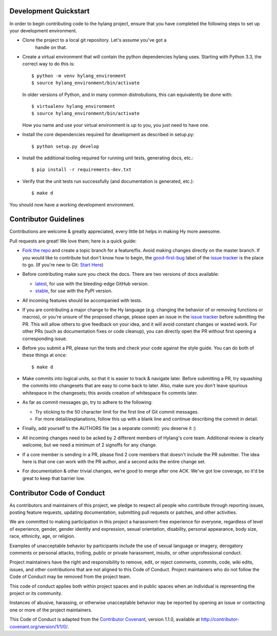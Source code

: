 Development Quickstart
======================

In order to begin contributing code to the hylang project, ensure that you
have completed the following steps to set up your development environment.

- Clone the project to a local git repository. Let's assume you've got a
   handle on that.

- Create a virtual environment that will contain the python dependencies
  hylang uses. Starting with Python 3.3, the correct way to do this is::

    $ python -m venv hylang_environment
    $ source hylang_environment/bin/activate

  In older versions of Python, and in many common distrobutions, this can
  equivalently be done with::

    $ virtualenv hylang_environment
    $ source hylang_environment/bin/activate

  How you name and use your virtual environment is up to you, you just need to
  have one.

- Install the core dependencies required for development as described in setup.py::

    $ python setup.py develop

- Install the additional tooling required for running unit tests, generating
  docs, etc.::

    $ pip install -r requirements-dev.txt

- Verify that the unit tests run successfully (and documentation is generated, etc.)::

    $ make d

You should now have a working development environment.

Contributor Guidelines
======================

Contributions are welcome & greatly appreciated, every little bit
helps in making Hy more awesome.

Pull requests are great! We love them; here is a quick guide:

- `Fork the repo`_ and create a topic branch for a feature/fix. Avoid
  making changes directly on the master branch. If you would like to 
  contribute but don't know how to begin, the `good-first-bug`_ label 
  of the `issue tracker`_ is the place to go. 
  (If you're new to Git: `Start Here`_)

- Before contributing make sure you check the docs. There are two versions of docs available:

  + `latest`_, for use with the bleeding-edge GitHub version.

  + `stable`_, for use with the PyPI version.

- All incoming features should be accompanied with tests.

- If you are contributing a major change to the Hy language (e.g. changing
  the behavior of or removing functions or macros), or you're unsure of
  the proposed change, please open an issue in the `issue tracker`_ before
  submitting the PR. This will allow others to give feedback on your idea,
  and it will avoid constant changes or wasted work. For other PRs (such as
  documentation fixes or code cleanup), you can directly open the PR without
  first opening a corresponding issue.

- Before you submit a PR, please run the tests and check your code
  against the style guide. You can do both of these things at once::

    $ make d

- Make commits into logical units, so that it is easier to track &
  navigate later. Before submitting a PR, try squashing the commits
  into changesets that are easy to come back to later. Also, make sure
  you don't leave spurious whitespace in the changesets; this avoids
  creation of whitespace fix commits later.

- As far as commit messages go, try to adhere to the following:

  + Try sticking to the 50 character limit for the first line of Git
    commit messages.

  + For more detail/explanations, follow this up with a blank line and
    continue describing the commit in detail.

- Finally, add yourself to the AUTHORS file (as a separate commit): you
  deserve it :)

- All incoming changes need to be acked by 2 different members of
  Hylang's core team. Additional review is clearly welcome, but we need
  a minimum of 2 signoffs for any change.

- If a core member is sending in a PR, please find 2 core members that doesn't
  include the PR submitter. The idea here is that one can work with the PR
  author, and a second acks the entire change set.

- For documentation & other trivial changes, we're good to merge after one
  ACK. We've got low coverage, so it'd be great to keep that barrier low.

Contributor Code of Conduct
===========================

As contributors and maintainers of this project, we pledge to respect
all people who contribute through reporting issues, posting feature
requests, updating documentation, submitting pull requests or patches,
and other activities.

We are committed to making participation in this project a
harassment-free experience for everyone, regardless of level of
experience, gender, gender identity and expression, sexual
orientation, disability, personal appearance, body size, race,
ethnicity, age, or religion.

Examples of unacceptable behavior by participants include the use of
sexual language or imagery, derogatory comments or personal attacks,
trolling, public or private harassment, insults, or other
unprofessional conduct.

Project maintainers have the right and responsibility to remove, edit,
or reject comments, commits, code, wiki edits, issues, and other
contributions that are not aligned to this Code of Conduct. Project
maintainers who do not follow the Code of Conduct may be removed from
the project team.

This code of conduct applies both within project spaces and in public
spaces when an individual is representing the project or its
community.

Instances of abusive, harassing, or otherwise unacceptable behavior
may be reported by opening an issue or contacting one or more of the
project maintainers.

This Code of Conduct is adapted from the `Contributor Covenant`_,
version 1.1.0, available at
http://contributor-covenant.org/version/1/1/0/.

.. _Contributor Covenant: http://contributor-covenant.org
.. _issue tracker: https://github.com/hylang/hy/issues
.. _Fork the Repo: https://help.github.com/articles/fork-a-repo/
.. _Start Here: http://rogerdudler.github.io/git-guide/
.. _good-first-bug: http://github.com/hylang/hy/issues?q=is%3Aissue+is%3Aopen+label%3Agood-first-bug
.. _latest: http://hylang.org/
.. _stable: http://docs.hylang.org/en/stable/

